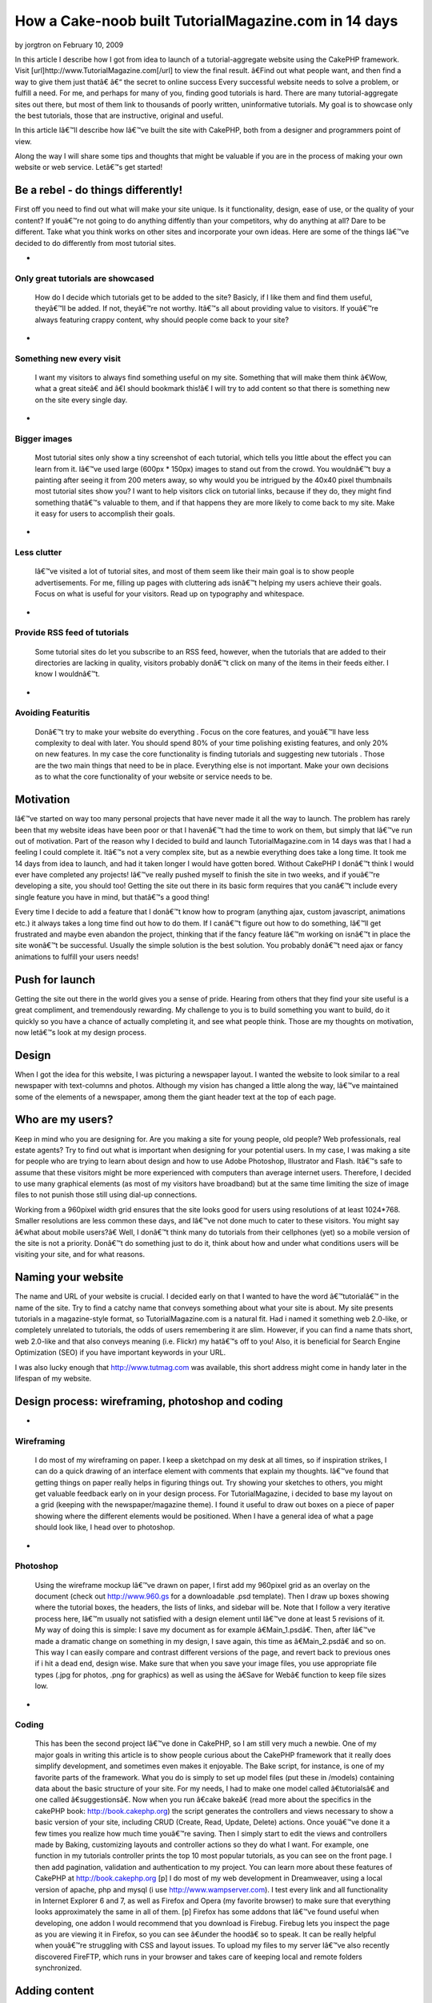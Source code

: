 How a Cake-noob built TutorialMagazine.com in 14 days
=====================================================

by jorgtron on February 10, 2009

In this article I describe how I got from idea to launch of a
tutorial-aggregate website using the CakePHP framework. Visit
[url]http://www.TutorialMagazine.com[/url] to view the final result.
â€Find out what people want, and then find a way to give them just
thatâ€
â€“ the secret to online success
Every successful website needs to solve a problem, or fulfill a need.
For me, and perhaps for many of you, finding good tutorials is hard.
There are many tutorial-aggregate sites out there, but most of them
link to thousands of poorly written, uninformative tutorials. My goal
is to showcase only the best tutorials, those that are instructive,
original and useful.

In this article Iâ€™ll describe how Iâ€™ve built the site with
CakePHP, both from a designer and programmers point of view.

Along the way I will share some tips and thoughts that might be
valuable if you are in the process of making your own website or web
service. Letâ€™s get started!


Be a rebel - do things differently!
~~~~~~~~~~~~~~~~~~~~~~~~~~~~~~~~~~~
First off you need to find out what will make your site unique. Is it
functionality, design, ease of use, or the quality of your content? If
youâ€™re not going to do anything diffently than your competitors, why
do anything at all? Dare to be different. Take what you think works on
other sites and incorporate your own ideas. Here are some of the
things Iâ€™ve decided to do differently from most tutorial sites.


+

Only great tutorials are showcased
``````````````````````````````````
  How do I decide which tutorials get to be added to the site? Basicly,
  if I like them and find them useful, theyâ€™ll be added. If not,
  theyâ€™re not worthy. Itâ€™s all about providing value to visitors. If
  youâ€™re always featuring crappy content, why should people come back
  to your site?
+

Something new every visit
`````````````````````````
  I want my visitors to always find something useful on my site.
  Something that will make them think â€Wow, what a great siteâ€ and
  â€I should bookmark this!â€ I will try to add content so that there
  is something new on the site every single day.
+

Bigger images
`````````````
  Most tutorial sites only show a tiny screenshot of each tutorial,
  which tells you little about the effect you can learn from it. Iâ€™ve
  used large (600px * 150px) images to stand out from the crowd. You
  wouldnâ€™t buy a painting after seeing it from 200 meters away, so why
  would you be intrigued by the 40x40 pixel thumbnails most tutorial
  sites show you? I want to help visitors click on tutorial links,
  because if they do, they might find something thatâ€™s valuable to
  them, and if that happens they are more likely to come back to my
  site. Make it easy for users to accomplish their goals.
+

Less clutter
````````````
  Iâ€™ve visited a lot of tutorial sites, and most of them seem like
  their main goal is to show people advertisements. For me, filling up
  pages with cluttering ads isnâ€™t helping my users achieve their
  goals. Focus on what is useful for your visitors. Read up on
  typography and whitespace.
+

Provide RSS feed of tutorials
`````````````````````````````
  Some tutorial sites do let you subscribe to an RSS feed, however, when
  the tutorials that are added to their directories are lacking in
  quality, visitors probably donâ€™t click on many of the items in their
  feeds either. I know I wouldnâ€™t.
+

Avoiding Featuritis
```````````````````
  Donâ€™t try to make your website do everything . Focus on the core
  features, and youâ€™ll have less complexity to deal with later. You
  should spend 80% of your time polishing existing features, and only
  20% on new features. In my case the core functionality is finding
  tutorials and suggesting new tutorials . Those are the two main things
  that need to be in place. Everything else is not important. Make your
  own decisions as to what the core functionality of your website or
  service needs to be.



Motivation
~~~~~~~~~~
Iâ€™ve started on way too many personal projects that have never made
it all the way to launch. The problem has rarely been that my website
ideas have been poor or that I havenâ€™t had the time to work on them,
but simply that Iâ€™ve run out of motivation. Part of the reason why I
decided to build and launch TutorialMagazine.com in 14 days was that I
had a feeling I could complete it. Itâ€™s not a very complex site, but
as a newbie everything does take a long time. It took me 14 days from
idea to launch, and had it taken longer I would have gotten bored.
Without CakePHP I donâ€™t think I would ever have completed any
projects! Iâ€™ve really pushed myself to finish the site in two weeks,
and if youâ€™re developing a site, you should too! Getting the site
out there in its basic form requires that you canâ€™t include every
single feature you have in mind, but thatâ€™s a good thing!

Every time I decide to add a feature that I donâ€™t know how to
program (anything ajax, custom javascript, animations etc.) it always
takes a long time find out how to do them. If I canâ€™t figure out how
to do something, Iâ€™ll get frustrated and maybe even abandon the
project, thinking that if the fancy feature Iâ€™m working on isnâ€™t
in place the site wonâ€™t be successful. Usually the simple solution
is the best solution. You probably donâ€™t need ajax or fancy
animations to fulfill your users needs!


Push for launch
~~~~~~~~~~~~~~~
Getting the site out there in the world gives you a sense of pride.
Hearing from others that they find your site useful is a great
compliment, and tremendously rewarding. My challenge to you is to
build something you want to build, do it quickly so you have a chance
of actually completing it, and see what people think. Those are my
thoughts on motivation, now letâ€™s look at my design process.


Design
~~~~~~
When I got the idea for this website, I was picturing a newspaper
layout. I wanted the website to look similar to a real newspaper with
text-columns and photos. Although my vision has changed a little along
the way, Iâ€™ve maintained some of the elements of a newspaper, among
them the giant header text at the top of each page.


Who are my users?
~~~~~~~~~~~~~~~~~
Keep in mind who you are designing for. Are you making a site for
young people, old people? Web professionals, real estate agents? Try
to find out what is important when designing for your potential users.
In my case, I was making a site for people who are trying to learn
about design and how to use Adobe Photoshop, Illustrator and Flash.
Itâ€™s safe to assume that these visitors might be more experienced
with computers than average internet users. Therefore, I decided to
use many graphical elements (as most of my visitors have broadband)
but at the same time limiting the size of image files to not punish
those still using dial-up connections.

Working from a 960pixel width grid ensures that the site looks good
for users using resolutions of at least 1024*768. Smaller resolutions
are less common these days, and Iâ€™ve not done much to cater to these
visitors. You might say â€what about mobile users?â€ Well, I donâ€™t
think many do tutorials from their cellphones (yet) so a mobile
version of the site is not a priority. Donâ€™t do something just to do
it, think about how and under what conditions users will be visiting
your site, and for what reasons.


Naming your website
~~~~~~~~~~~~~~~~~~~
The name and URL of your website is crucial. I decided early on that I
wanted to have the word â€™tutorialâ€™ in the name of the site. Try to
find a catchy name that conveys something about what your site is
about. My site presents tutorials in a magazine-style format, so
TutorialMagazine.com is a natural fit. Had i named it something web
2.0-like, or completely unrelated to tutorials, the odds of users
remembering it are slim. However, if you can find a name thats short,
web 2.0-like and that also conveys meaning (i.e. Flickr) my hatâ€™s
off to you! Also, it is beneficial for Search Engine Optimization
(SEO) if you have important keywords in your URL.

I was also lucky enough that `http://www.tutmag.com`_ was available,
this short address might come in handy later in the lifespan of my
website.


Design process: wireframing, photoshop and coding
~~~~~~~~~~~~~~~~~~~~~~~~~~~~~~~~~~~~~~~~~~~~~~~~~

+

Wireframing
```````````
  I do most of my wireframing on paper. I keep a sketchpad on my desk at
  all times, so if inspiration strikes, I can do a quick drawing of an
  interface element with comments that explain my thoughts. Iâ€™ve found
  that getting things on paper really helps in figuring things out. Try
  showing your sketches to others, you might get valuable feedback early
  on in your design process. For TutorialMagazine, i decided to base my
  layout on a grid (keeping with the newspaper/magazine theme). I found
  it useful to draw out boxes on a piece of paper showing where the
  different elements would be positioned. When I have a general idea of
  what a page should look like, I head over to photoshop.
+

Photoshop
`````````
  Using the wireframe mockup Iâ€™ve drawn on paper, I first add my
  960pixel grid as an overlay on the document (check out
  `http://www.960.gs`_ for a downloadable .psd template). Then I draw up
  boxes showing where the tutorial boxes, the headers, the lists of
  links, and sidebar will be. Note that I follow a very iterative
  process here, Iâ€™m usually not satisfied with a design element until
  Iâ€™ve done at least 5 revisions of it. My way of doing this is
  simple: I save my document as for example â€Main_1.psdâ€. Then,
  after Iâ€™ve made a dramatic change on something in my design, I save
  again, this time as â€Main_2.psdâ€ and so on. This way I can easily
  compare and contrast different versions of the page, and revert back
  to previous ones if i hit a dead end, design wise. Make sure that when
  you save your image files, you use appropriate file types (.jpg for
  photos, .png for graphics) as well as using the â€Save for Webâ€
  function to keep file sizes low.
+

Coding
``````
  This has been the second project Iâ€™ve done in CakePHP, so I am still
  very much a newbie. One of my major goals in writing this article is
  to show people curious about the CakePHP framework that it really does
  simplify development, and sometimes even makes it enjoyable. The Bake
  script, for instance, is one of my favorite parts of the framework.
  What you do is simply to set up model files (put these in /models)
  containing data about the basic structure of your site. For my needs,
  I had to make one model called â€tutorialsâ€ and one called
  â€suggestionsâ€. Now when you run â€cake bakeâ€ (read more about
  the specifics in the cakePHP book: `http://book.cakephp.org`_) the
  script generates the controllers and views necessary to show a basic
  version of your site, including CRUD (Create, Read, Update, Delete)
  actions. Once youâ€™ve done it a few times you realize how much time
  youâ€™re saving. Then I simply start to edit the views and controllers
  made by Baking, customizing layouts and controller actions so they do
  what I want. For example, one function in my tutorials controller
  prints the top 10 most popular tutorials, as you can see on the front
  page. I then add pagination, validation and authentication to my
  project. You can learn more about these features of CakePHP at
  `http://book.cakephp.org`_ [p] I do most of my web development in
  Dreamweaver, using a local version of apache, php and mysql (i use
  `http://www.wampserver.com`_). I test every link and all functionality
  in Internet Explorer 6 and 7, as well as Firefox and Opera (my
  favorite browser) to make sure that everything looks approximately the
  same in all of them. [p] Firefox has some addons that Iâ€™ve found
  useful when developing, one addon I would recommend that you download
  is Firebug. Firebug lets you inspect the page as you are viewing it in
  Firefox, so you can see â€under the hoodâ€ so to speak. It can be
  really helpful when youâ€™re struggling with CSS and layout issues. To
  upload my files to my server Iâ€™ve also recently discovered FireFTP,
  which runs in your browser and takes care of keeping local and remote
  folders synchronized.



Adding content
~~~~~~~~~~~~~~
Try to make the way you add content as painless as possible. I added
over 60 quality tutorials last night, using about 3 minutes per
tutorial. Simplify your administrative duties, donâ€™t just design for
your users, design for yourself! Iâ€™ve made an administration page
with shortcuts to common actions (add tutorial, approve or reject
suggested tutorials, check dead links, visit google analytics etc.)


Post-Launch
~~~~~~~~~~~
After launch, Iâ€™ve tried to build interest by telling friends,
online and off, as well as contacting prominent design-centric sites
asking to be featured in articles, submitting the site to digg(`http:/
/digg.com/design/Tutorial_Magazine_All_of_the_best_tutorials_in_one_pl
ace`_), etc. How you promote your site will of course depend on the
type of site you are developing.


Analyze and Refine
~~~~~~~~~~~~~~~~~~
Iâ€™ve used Google Analytics, feedburner and my own custom built
admin-page to track how many visitors have stopped by, how many
tutorials have been viewed and what the average user rating of the
tutorials Iâ€™ve added is. That way, I can make sure that I keep
adding only quality content. Focus on the user and the userâ€™s needs,
and youâ€™re well on your way to a successful website!


Final thoughts
~~~~~~~~~~~~~~
I hope you have enjoyed this article, and Iâ€™d be happy to answer any
questions you might have.
Suggestions on how to improve the site are of course also very
welcome! If you have any tutorials youâ€™d like to submit, please
visit `http://www.TutorialMagazine.com/suggestions/add`_ or email me
directly at jorgen [at] tutorialmagazine.com

Have fun cakebaking!
Written by JÃ¸rgen T.

.. _http://digg.com/design/Tutorial_Magazine_All_of_the_best_tutorials_in_one_place: http://digg.com/design/Tutorial_Magazine_All_of_the_best_tutorials_in_one_place
.. _http://book.cakephp.org: http://book.cakephp.org/
.. _http://www.wampserver.com: http://www.wampserver.com/
.. _http://www.tutmag.com: http://www.tutmag.com/
.. _http://www.960.gs: http://www.960.gs/
.. _http://www.TutorialMagazine.com/suggestions/add: http://www.TutorialMagazine.com/suggestions/add
.. meta::
    :title: How a Cake-noob built TutorialMagazine.com in 14 days
    :description: CakePHP Article related to launch,motivation,development,design,tutorialmagazine,tutorials,Case Studies
    :keywords: launch,motivation,development,design,tutorialmagazine,tutorials,Case Studies
    :copyright: Copyright 2009 jorgtron
    :category: case_studies

